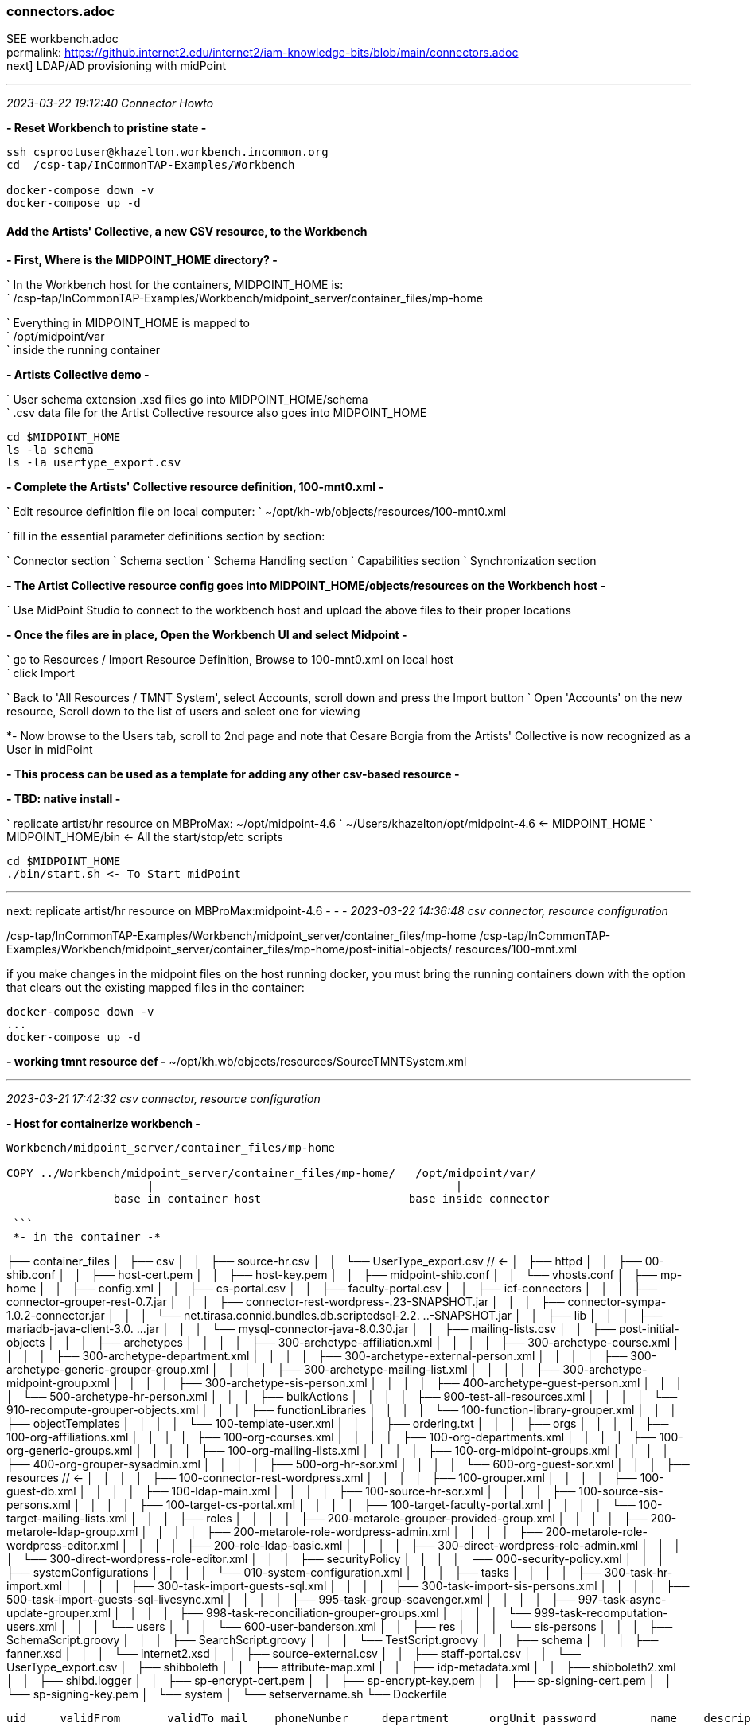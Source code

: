 === connectors.adoc
SEE workbench.adoc +
permalink: https://github.internet2.edu/internet2/iam-knowledge-bits/blob/main/connectors.adoc +
next] LDAP/AD provisioning with midPoint

- - -
_2023-03-22 19:12:40 Connector Howto_

*- Reset Workbench to pristine state -*

```
ssh csprootuser@khazelton.workbench.incommon.org
cd  /csp-tap/InCommonTAP-Examples/Workbench

docker-compose down -v
docker-compose up -d
```

==== Add the Artists' Collective, a new CSV resource, to the Workbench

*- First, Where is the MIDPOINT_HOME directory? -*

` In the Workbench host for the containers, MIDPOINT_HOME is: +
` /csp-tap/InCommonTAP-Examples/Workbench/midpoint_server/container_files/mp-home

` Everything in MIDPOINT_HOME is mapped to +
` /opt/midpoint/var +
` inside the running container


*- Artists Collective demo -*

` User schema extension .xsd files go into MIDPOINT_HOME/schema +
` .csv data file for the Artist Collective resource also goes into MIDPOINT_HOME +

```
cd $MIDPOINT_HOME
ls -la schema
ls -la usertype_export.csv
```

*- Complete the Artists' Collective resource definition, 100-mnt0.xml -*

` Edit resource definition file on local computer: 
` ~/opt/kh-wb/objects/resources/100-mnt0.xml

` fill in the essential parameter definitions section by section:

` Connector section
` Schema section
` Schema Handling section
` Capabilities section
` Synchronization section

*- The Artist Collective resource config goes into MIDPOINT_HOME/objects/resources on the Workbench host -*

` Use MidPoint Studio to connect to the workbench host and upload the above files to their proper locations 

*- Once the files are in place, Open the Workbench UI and select Midpoint -*

` go to Resources / Import Resource Definition, Browse to 100-mnt0.xml on local host +
` click Import +

` Back to 'All Resources / TMNT System', select Accounts, scroll down and press the Import button
` Open 'Accounts' on the new resource, Scroll down to the list of users and select one for viewing

*- Now browse to the Users tab, scroll to 2nd page and note that Cesare Borgia from the Artists' Collective is now recognized as a User in midPoint

*- This process can be used as a template for adding any other csv-based resource -*

*- TBD: native install -*

` replicate artist/hr resource on MBProMax: ~/opt/midpoint-4.6
` ~/Users/khazelton/opt/midpoint-4.6 <- MIDPOINT_HOME 
` MIDPOINT_HOME/bin <- All the start/stop/etc scripts 

```
cd $MIDPOINT_HOME
./bin/start.sh <- To Start midPoint
```
- - -

next: replicate artist/hr resource on MBProMax:midpoint-4.6
- - -
_2023-03-22 14:36:48 csv connector, resource configuration_

/csp-tap/InCommonTAP-Examples/Workbench/midpoint_server/container_files/mp-home
/csp-tap/InCommonTAP-Examples/Workbench/midpoint_server/container_files/mp-home/post-initial-objects/
resources/100-mnt.xml

if you make changes in the midpoint files on the host running docker, you must bring the running containers down with the option that clears out the existing mapped files in the container:

```
docker-compose down -v
...
docker-compose up -d
```
*- working tmnt resource def -*
~/opt/kh.wb/objects/resources/SourceTMNTSystem.xml

- - -
_2023-03-21 17:42:32 csv connector, resource configuration_

*- Host for containerize workbench -*

```
Workbench/midpoint_server/container_files/mp-home

COPY ../Workbench/midpoint_server/container_files/mp-home/   /opt/midpoint/var/
                     |                                             |
                base in container host                      base inside connector

 ```
 *- in the container -*

```

├── container_files
│   ├── csv
│   │   ├── source-hr.csv
│   │   └── UserType_export.csv          //  <-
│   ├── httpd
│   │   ├── 00-shib.conf
│   │   ├── host-cert.pem
│   │   ├── host-key.pem
│   │   ├── midpoint-shib.conf
│   │   └── vhosts.conf
│   ├── mp-home
│   │   ├── config.xml
│   │   ├── cs-portal.csv
│   │   ├── faculty-portal.csv
│   │   ├── icf-connectors
│   │   │   ├── connector-grouper-rest-0.7.jar
│   │   │   ├── connector-rest-wordpress-.23-SNAPSHOT.jar
│   │   │   ├── connector-sympa-1.0.2-connector.jar
│   │   │   └── net.tirasa.connid.bundles.db.scriptedsql-2.2.
..-SNAPSHOT.jar
│   │   ├── lib
│   │   │   ├── mariadb-java-client-3.0.
...jar
│   │   │   └── mysql-connector-java-8.0.30.jar
│   │   ├── mailing-lists.csv
│   │   ├── post-initial-objects
│   │   │   ├── archetypes
│   │   │   │   ├── 300-archetype-affiliation.xml
│   │   │   │   ├── 300-archetype-course.xml
│   │   │   │   ├── 300-archetype-department.xml
│   │   │   │   ├── 300-archetype-external-person.xml
│   │   │   │   ├── 300-archetype-generic-grouper-group.xml
│   │   │   │   ├── 300-archetype-mailing-list.xml
│   │   │   │   ├── 300-archetype-midpoint-group.xml
│   │   │   │   ├── 300-archetype-sis-person.xml
│   │   │   │   ├── 400-archetype-guest-person.xml
│   │   │   │   └── 500-archetype-hr-person.xml
│   │   │   ├── bulkActions
│   │   │   │   ├── 900-test-all-resources.xml
│   │   │   │   └── 910-recompute-grouper-objects.xml
│   │   │   ├── functionLibraries
│   │   │   │   └── 100-function-library-grouper.xml
│   │   │   ├── objectTemplates
│   │   │   │   └── 100-template-user.xml
│   │   │   ├── ordering.txt
│   │   │   ├── orgs
│   │   │   │   ├── 100-org-affiliations.xml
│   │   │   │   ├── 100-org-courses.xml
│   │   │   │   ├── 100-org-departments.xml
│   │   │   │   ├── 100-org-generic-groups.xml
│   │   │   │   ├── 100-org-mailing-lists.xml
│   │   │   │   ├── 100-org-midpoint-groups.xml
│   │   │   │   ├── 400-org-grouper-sysadmin.xml
│   │   │   │   ├── 500-org-hr-sor.xml
│   │   │   │   └── 600-org-guest-sor.xml
│   │   │   ├── resources                              // <-
│   │   │   │   ├── 100-connector-rest-wordpress.xml
│   │   │   │   ├── 100-grouper.xml
│   │   │   │   ├── 100-guest-db.xml
│   │   │   │   ├── 100-ldap-main.xml
│   │   │   │   ├── 100-source-hr-sor.xml
│   │   │   │   ├── 100-source-sis-persons.xml
│   │   │   │   ├── 100-target-cs-portal.xml
│   │   │   │   ├── 100-target-faculty-portal.xml
│   │   │   │   └── 100-target-mailing-lists.xml
│   │   │   ├── roles
│   │   │   │   ├── 200-metarole-grouper-provided-group.xml
│   │   │   │   ├── 200-metarole-ldap-group.xml
│   │   │   │   ├── 200-metarole-role-wordpress-admin.xml
│   │   │   │   ├── 200-metarole-role-wordpress-editor.xml
│   │   │   │   ├── 200-role-ldap-basic.xml
│   │   │   │   ├── 300-direct-wordpress-role-admin.xml
│   │   │   │   └── 300-direct-wordpress-role-editor.xml
│   │   │   ├── securityPolicy
│   │   │   │   └── 000-security-policy.xml
│   │   │   ├── systemConfigurations
│   │   │   │   └── 010-system-configuration.xml
│   │   │   ├── tasks
│   │   │   │   ├── 300-task-hr-import.xml
│   │   │   │   ├── 300-task-import-guests-sql.xml
│   │   │   │   ├── 300-task-import-sis-persons.xml
│   │   │   │   ├── 500-task-import-guests-sql-livesync.xml
│   │   │   │   ├── 995-task-group-scavenger.xml
│   │   │   │   ├── 997-task-async-update-grouper.xml
│   │   │   │   ├── 998-task-reconciliation-grouper-groups.xml
│   │   │   │   └── 999-task-recomputation-users.xml
│   │   │   └── users
│   │   │       └── 600-user-banderson.xml
│   │   ├── res
│   │   │   └── sis-persons
│   │   │       ├── SchemaScript.groovy
│   │   │       ├── SearchScript.groovy
│   │   │       └── TestScript.groovy
│   │   ├── schema
│   │   │   ├── fanner.xsd
│   │   │   └── internet2.xsd
│   │   ├── source-external.csv
│   │   ├── staff-portal.csv
│   │   └── UserType_export.csv
│   ├── shibboleth
│   │   ├── attribute-map.xml
│   │   ├── idp-metadata.xml
│   │   ├── shibboleth2.xml
│   │   ├── shibd.logger
│   │   ├── sp-encrypt-cert.pem
│   │   ├── sp-encrypt-key.pem
│   │   ├── sp-signing-cert.pem
│   │   └── sp-signing-key.pem
│   └── system
│       └── setservername.sh
└── Dockerfile
```

uid	validFrom	validTo	mail	phoneNumber	department	orgUnit	password	name	description	firstname	lastname	fullName	artisticName	empNum

- - -
_2023-02-24 10:00:00 graphana connector to mP discussion with Provision IAM_

- - -
_2023-02-08 11:38:56 database table connector configuration_

*- Use SIWG workbench instance, midPoint Collective, guest resource, dbTable connector for a full working example -*

demo in browser:

` resource, guest db, configuration in UI, in XML +
` import task, operation statistics

.

- - -
_2023-02-08 11:37:46 references and links_

https://docs.evolveum.com/connectors/connectors/org.identityconnectors.databasetable.DatabaseTableConnector/ +
https://docs.evolveum.com/connectors/resources/databasetable/ +
https://docs.evolveum.com/midpoint/reference/resources/connector-setup/ +

https://evolveum.com/blog/ +

- - -
_2022-09-19 13:08 chad redman developing SCIM 2 server_

part of the Grouper roadmap for 2.7 is to rewrite the SCIM server. The current implementation uses a 3rd party library written for J2EE, which is why Grouper runs under TomEE and not regular Tomcat. There are a few options for replacement libraries, so this should be a reachable goal.

If the Grouper SCIM server is rewritten, the endpoints should not change significantly, but the object data is likely to change. The current service expresses objects in ways that differ from the published SCIM RFC's [1][2], and a different solution would adhere more closely to the standards. An example of some ways SCIM in Grouper is non-standard and would change:

- extensions are wrapped in an "extensions" node (includes group name or subject id, so essential fields)

- userName is not present in user objects and is required

- unknown attribute baseUrn

- inconsistent use of group and subject ids vs. uuids

- /Schemas endpoint is broken (infinite loop that eventually aborts)

- no PATCH or BulkRequest support

Changes would impact integrations already in production, so the Grouper team is looking to hear from current users of the SCIM server.

Starting a conversation with the current users, as well as users holding back because of current limitations, would also be a good opportunity to make improvements to the system. BulkRequest isn't supported, so large change sets are inefficient. PATCH operations are not currently supported, which means memberships can't be managed through the group object. Instead, multiple calls potentially need to be made to look up uuids for the group, subject, and membership. That illustrates how cumbersome it is to work with uuids for groups and subjects in general, and maybe there is some opportunity to switch to more friendly subject ids and group names as resource keys.

So, if you are using the SCIM service in Grouper, or want to use a more standard version, please comment or let the Grouper team know, so that the needs can be better known.

- - -
_2022-09-14 17:37 schema mapping, csv connector template_

- - -
_2022-05-19 09:43 utility for prompted user input in CLI scripts (for use in soliciting configuration items and choices)_

https://github.com/SBoudrias/Inquirer.js
 <- +
https://github.com/mokkabonna/inquirer-autocomplete-prompt
 <- +

- - -
_2022-05-15 17:10 continue work on csv connector_

TBD: SoR person to mP user schema mapping utility

Next resource definition: develop, test, document  SIS resource creation using the 100-student csv sample from BennO's mock data sets
/Users/khazelton/opt/non.adoc/sis.csv

sorid
GivenName
MiddleInitial
Surname
Birthday
EmailAddress
TelephoneCountryCode
TelephoneNumber
NationalID
Occupation
Company



- - -
_2022-05-13 05:50 continue work on csv connector_

working example:
/Users/khazelton/opt/non.adoc/source-hr.csv

- - -

https://github.com/Evolveum/midpoint-samples/blob/master/samples/evolveum/object-template-user.xml
 <- user template +

A user template may be applied globally by including the following snippet in xref:/midpoint/reference/concepts/system-configuration-object/just after the "logging" element:

```
 <defaultUserTemplateRef oid="10000000-0000-0000-0000-000000000222"/>
```

System configuration xml; after logging element:
```
 <defaultObjectPolicyConfiguration id="101">
    <type>UserType</type>
    <objectTemplateRef xmlns:tns="http://midpoint.evolveum.com/xml/ns/public/common/common-3" oid="8098b124-c20c-4965-8adf-e528abedf7a4" relation="org:default" type="tns:ObjectTemplateType"/>
 </defaultObjectPolicyConfiguration>
```

That template ref, oid="8098b124-c20c-4965-8adf-e528abedf7a4", points to ../objects/objectTemplates/UserTemplate.xml which assigns the unique name and uid

```
uid,firstname,lastname,department,mail,validFrom,validTo
E600001,John R,Smith,HR_SOR,xjsmith@example.com,2018-01-01,9999-12-31
E600002,Alice,Anderson,HR_SOR,xaanderson@example.com,2016-03-15,9999-12-31
E600003,Ellen,Johnson,HR_SOR,xejohnson@example.com,2019-10-01,2019-12-31
E600004,Ron,Vasquez,HR_SOR,xrvasquez@example.com,2019-01-01,2019-10-31
```
csv resource def template: ../non.adoc/extCsvResourceA.xml

Resource on Aktis: 'HR SOR Source'

next task develop, test, document SIS resource creation from 100-student sample from BennO's mock data sets
/Users/khazelton/opt/non.adoc/sis.csv

- - -
_2022-05-12 15:59 continue work on csv connector_

$MIDPOINT_HOME:

in the workbench repo:     ../Workbench/midpoint_server/container_files/mp-home
in the running comtainer:  /opt/midpoint/var

schema extension xsd's go in $MIDPOINT_HOME/schema

~/opt/InCommonTAP-Examples-current/Workbench/midpoint_server/container_files/mp-home$

```
tree . -L 2
.
├── config.xml
├── cs-portal.csv
├── faculty-portal.csv
├── icf-connectors
│   ├── connector-grouper-rest-0.7.jar
│   ├── connector-rest-wordpress-.23-SNAPSHOT.jar
│   ├── connector-sympa-1.0.2-connector.jar
│   └── net.tirasa.connid.bundles.db.scriptedsql-2.2.
..-SNAPSHOT.jar
├── mailing-lists.csv
├── post-initial-objects
│   ├── archetypes
│   ├── bulkActions
│   ├── functionLibraries
│   ├── objectTemplates
│   ├── ordering.txt
│   ├── orgs
│   ├── resources
│   ├── roles
│   ├── securityPolicy
│   ├── systemConfigurations
│   ├── tasks
│   └── users
├── res
│   └── sis-persons
├── schema
│   └── internet2.xsd  <-  example schema extension file   ────────────────────────────────
├── source-external.csv
└── staff-portal.csv
```

internet2.xsd user schema extension defines identifiers for each System of Record: HR_ID, SIS_ID, GUEST_ID, UserID

] Define 2 attributes SOR_ID and user_ID; each user record should have values for both attributes
  Avoids having to extend the schema every time a new SoR is integrated.

- - -
_2022-04-28 19:42 how-to outline_

0) A CSV file with attribute names on the 1st line
1) Bash script that collects info from users and uses that info to populate a fresh instance of a CSV resource definition file template


-) map from attr1 to uid
-) map from attr2 to givenName
-) ...

upload and execute resource definition

- - -
_2022-04-27 18:44 CSV connector how-to_

*from csv file to generated resource def file to import of source into midPoint*

https://www.evolveum.com/downloads/midpoint/4.1/midpoint-4.1-schemadoc/http---midpoint-evolveum-com-xml-ns-public-common-common-3/object/UserType.html

userAttr.ods <- midPoint User Attribute Priority Categorization +

==== CSV Connector Work Plan

CSV Resource Definition Steps

Document schema of csv file (see userCsvSchemaMap.ods/sisSor.csv)

Arrange for periodic publishing of the latest data to a location midpoint processes can reach (scp, sftp,...)
Dump into a db table for validation rules (

The heavy task:  Compile a table that shows which source attributes map to which midPoint User attributes (for all connectors, not just csv) (See userCsvSchemaMap.ods/csv resource schema handling)

Extend the schema extension file (internet2.xsd in the Workbench) to include attributes that don’t have an appropriate match in the midPoint User Type.

The full current midPoint schema for “User”. We have learned that “truth is in the schema docs”:
https://www.evolveum.com/downloads/midpoint/4.1/midpoint-4.1-schemadoc/ (midPoint Schema Doc home page)

Then click http://midpoint.evolveum.com/xml/ns/public/common/common-3

Then click “UserType”

Starting from a template xml file (TBD), map the information from the schema document into the matching XML elements in the sections on <connectorRef/>, <connectorConfiguration/>, <schema/>, <schemaHandling>, and <synchronization/> (See sisSorResourceDef.xml)

Next step is to debug Resource Tasks +
Import (and Reconcile) +
Recompute

TBD +
Build and test  Synchronization Task +
Live sync: Work with Ethan

- - -
_2022-05-13 05:48 references and links_

https://github.com/Evolveum/midpoint-samples
 <- +
https://github.com/Evolveum/midpoint-samples/tree/master/samples/contrib/bshp
 <- Jason Everling, Bishop examples +

- - -
_2022-04-05 13:59 csv connector how-to_

[source,xml]
<?xml version="1.0" encoding="UTF-8"?>
<!--
  ~ Copyright (c) 2010-2017 Evolveum
  ~
  ~ Licensed under the Apache License, Version 2.0 (the "License");
  ~ you may not use this file except in compliance with the License.
  ~ You may obtain a copy of the License at
  ~
  ~     http://www.apache.org/licenses/LICENSE-2.0
  ~
  ~ Unless required by applicable law or agreed to in writing, software
  ~ distributed under the License is distributed on an "AS IS" BASIS,
  ~ WITHOUT WARRANTIES OR CONDITIONS OF ANY KIND, either express or implied.
  ~ See the License for the specific language governing permissions and
  ~ limitations under the License.
  -->

<resource oid="ef2bc95b-76e0-59e2-86d6-9999cccccccc"
          xmlns="http://midpoint.evolveum.com/xml/ns/public/common/common-3"
          xmlns:c="http://midpoint.evolveum.com/xml/ns/public/common/common-3"
          xmlns:q="http://prism.evolveum.com/xml/ns/public/query-3"
          xmlns:xsi="http://www.w3.org/2001/XMLSchema-instance"
          xmlns:ri="http://midpoint.evolveum.com/xml/ns/public/resource/instance-3"
          xmlns:icfc="http://midpoint.evolveum.com/xml/ns/public/connector/icf-1/connector-schema-3"
          xmlns:cap="http://midpoint.evolveum.com/xml/ns/public/resource/capabilities-3">

    <name>Test CSV: username</name>

    <description>Simple CSV resource that is using single identifier (username)</description>

    <connectorRef type="ConnectorType">
        <filter>
            <q:equal>
                <q:path>c:connectorType</q:path>
                <q:value>com.evolveum.polygon.connector.csv.CsvConnector</q:value>
            </q:equal>
        </filter>
    </connectorRef>

    <connectorConfiguration xmlns:icfi="http://midpoint.evolveum.com/xml/ns/public/connector/icf-1/bundle/com.evolveum.polygon.connector-csv/com.evolveum.polygon.connector.csv.CsvConnector">

        <icfc:configurationProperties>
            <icfi:filePath>/opt/midpoint/var/midpoint-username.csv</icfi:filePath>
            <icfi:encoding>utf-8</icfi:encoding>
            <icfi:fieldDelimiter>,</icfi:fieldDelimiter>
            <icfi:multivalueDelimiter>;</icfi:multivalueDelimiter>
            <icfi:uniqueAttribute>username</icfi:uniqueAttribute>
            <icfi:passwordAttribute>password</icfi:passwordAttribute>
        </icfc:configurationProperties>

    </connectorConfiguration>

    <!-- Schema is empty. Schema should be generated by provisioning on the first use of this resource. -->

    <schemaHandling>

        <objectType>
            <displayName>Default Account</displayName>
            <default>true</default>
            <objectClass>ri:AccountObjectClass</objectClass>

            <attribute>
                <ref>ri:username</ref>
                <outbound>
                    <source>
                        <path>$user/name</path>
                    </source>
                </outbound>
            </attribute>
            <attribute>
                <ref>ri:firstname</ref>
                <outbound>
                    <source>
                        <path>$user/givenName</path>
                    </source>
                </outbound>
            </attribute>
            <attribute>
                <ref>ri:lastname</ref>
                <outbound>
                    <source>
                        <path>$user/familyName</path>
                    </source>
                </outbound>
            </attribute>

            <activation>
                <administrativeStatus>
                    <outbound />
                </administrativeStatus>
            </activation>

            <credentials>
                <password>
                    <outbound />
                </password>
            </credentials>

        </objectType>
    </schemaHandling>

    <capabilities>
        <configured>
            <cap:activation>
                <cap:status>
                    <cap:attribute>ri:disabled</cap:attribute>
                    <cap:enableValue>false</cap:enableValue>
                    <cap:disableValue>true</cap:disableValue>
                </cap:status>
            </cap:activation>
        </configured>
    </capabilities>

    <synchronization>
        <objectSynchronization>
            <objectClass>AccountObjectClass</objectClass>
            <kind>account</kind>
            <intent>Default</intent>
            <focusType>c:UserType</focusType>
            <enabled>true</enabled>
            <reconcile>false</reconcile>
        </objectSynchronization>
    </synchronization>

</resource>


==== building a csv connector for sis source drawn from BennOs 500k sample user files

```
~/opt/InCommonTAP-Examples-current/Workbench/midpoint_server/container_files/mp-home/res/sis-persons
total 24
drwxr-xr-x 2 kh kh 4096 Jan 31 17:54 .
drwxr-xr-x 3 kh kh 4096 Jan 31 17:54 ..
-rw-r--r-- 1 kh kh 2531 Jan 31 17:54 SchemaScript.groovy
-rw-r--r-- 1 kh kh 5379 Jan 31 17:54 SearchScript.groovy
-rw-r--r-- 1 kh kh 1372 Jan 31 17:54 TestScript.groovy
```
end up in the midpoint server container:

```
ls -la /opt/midpoint/var/res/sis-persons
total 24
drwxr-xr-x 2 root root 4096 Feb 17 14:32 .
drwxr-xr-x 3 root root 4096 Feb 17 14:32 ..
-rw-r--r-- 1 root root 2531 Jan 31 17:54 SchemaScript.groovy
-rw-r--r-- 1 root root 5379 Jan 31 17:54 SearchScript.groovy
-rw-r--r-- 1 root root 1372 Jan 31 17:54 TestScript.groovy
```
- - -
_2021-07-31 09:31 grouper connector enhancements_

https://docs.google.com/document/d/1-NxAlgFHaA30j0PZEqP98qq9ScY-A93fDGIDdYokJWc/edit
 <- requirements +

- - -
_2020-06-11 21:36 db table connector how-to slide deck_

~/Documents/dbTableConnConfig.odp

- - -
_2020-05-06 09:27 Jason Everling midPoint samples_

https://github.com/JasonEverling/midpoint-samples/tree/master/samples/contrib/bshp +
https://github.com/JasonEverling/midpoint-samples

- - -
_2020-05-06 09:22 handling LDAP object classes in connector config_

https://lists.evolveum.com/pipermail/midpoint/2017-December/004269.html <- Jason Everling on course group config +

- - -
_2020-05-05 09:40 ConnID 2.0 delayed at least to end of year_

NOTE: Evolveum and Apache Syncope are the big contributors

- - -
_2020-02-12 09:29 LDAP Connector Config How-to_

https://wiki.evolveum.com/display/midPoint/LDAP+Connector

 I’d like to start drafting a how-to guide to configuration of the ConnID LDAP connector. Do you have time to help with that? I imagine mainly I’d draft a section and then go over it with you to correct and/or add detail.

 If so, I’ll try to bring a couple paragraphs to the SI meeting and we could review on the call

- - -
_2020-02-03 19:30 ConnID Futures discussion_

ConnId 2.0.0

This page contains a notes regarding our current thinking about ConnId 2.

ConnId 2 should be a “next generation” of ConnId platform. It should support operations and use-cases that are not possible with ConnId 1 - and it is not feasible to implement them and keep connector compatibility at the same time. Therefore ConnId 2 can break the compatibility (in a reasonable way, see below).
Evolution

ConnId2 should be an evolution of ConnId1. We are not all the rewriting the code.

Rewrite would be attractive. We can get rid of CDDL, we can clean up a lot of things, modernize from the ground up. But that would be a huge task. We do not have human resources (and funding) to do that.

Therefore we rather go for evolution. Rough plan:

    Analyse and design. Prepare the list of all incompatible changes that we need to do in ConnId2.

    Modify the interfaces by applying all the incompatible changes. Modify the implementation as well (if possible). Do not add new functionality yet. Just change the interfaces in such a way that any changes that follows can be made in a compatible manner.

    Stabilize the functionality.

    Release ConnId 2.0.0.

    Add more functionality. In small steps. With compatible interface changes.

    Goto step 5.

Schema

There are two issues here.
Complex attributes

We want to support complex attributes. E.g. attribute foo contains a map with keys bar1 and bar2, string values, int values and so on.

We have two options:

    Adopt some kind of schema language (JSON schema, XSD, …)

    Extend current schema capabilities of ConnId (e.g. AttributeInfo class)

Use of schema language is quite attractive. But there are potential obstacles. Which language we would use? Can we implement all the features of that language? Schema languages are usually tightly bound to representation format, e.g. JSON schema is bound to JSON. But our data are not JSON, they are Java primitive types spiced with collections. Will JSON schema fit? What features of JSON schema we won’t be able to support? If we can support only a fraction of JSON schema capabilities, we might end up looking like a mouse in a elephant’s skin.

It looks like extending current ConnId schema seems to be much easier. This will naturally limit the capabilities to the set that we need. This will also mean that porting of ConnId1 connectors should be easy. In fact, pretty much the same schema code could be used and only some minor adjustments should be needed.

Therefore the decision for now is to extend native ConnId schema. But that decision may change if we run into unforeseen difficulties.

Attribute values should be easy to do. We will just use Map/List and primitive data types.
Identifiers

We want cleaner handling of identifiers, especially better handling of __NAME__ and __UID__ atttibutes.

Firstly __NAME__ and __UID__ usually stand for some native attributes, such as DN and entryUUID. Masking those as __NAME__ and __UID__ makes troubleshooting difficult. We want to use native names instead.

Secondly, there are resources that only have one of the (e.g. only have mutable username). There are resources that have both, but __NAME__ is not unique. And so on.

Thirdly, there are resources that will benefit if both identifiers are passed to operations. Such as AD resource in case of AD forests. In that case GUID (__UID__) is primary identifier. But GUID is not reveal the server where an object is stored. Passing both GUID and DN can make operations much more efficient.

The decision for ConnId2 is to make the use of __NAME__ and __UID__ optional. They will still be there, they may even be present in the schema by default, but they will no longer be required.

The schema will have new capability to define identifiers. E.g. The AttributeInfo class for the dn attribute may specify that this is a secondary identifier.

Operations should be modified to allow passign more than one identifier. E.g. the Uid parameter in the methods should be replaced with something like Identification that will be a container for identifiers. Or there may be additional parameters for operation. Specific implementation is still TBD.
Remote Connector Servers

Connector servers are currently quite under-maintained. What we will do about that?

    Keep Java connector server. This one is quite useful. But try to modernize it. Try to improve logging, error handling, packaging, etc.

    Drop .NET connector server and all other .NET parts. We do not really need them and we do not have the manpower to maintain them. Deprecate .NET support in ConnId1, remove it completely in ConnId2.

API/SPI Operations

There is a need for some updates:

    Create GetApiOp and GetOp. Hence split search and get operations.

    Introduce CountApiOp and CountOp. Useful for GUI.

    We have too many update operations. Let’s reduce that to just one set. That might be updateDelta operation.

Result Handlers

Nobody loves result handlers. We do not need them.

Deprecate them in ConnId1, remove them in ConnId2.
Asynchronous Operations

This is a difficult problem. So far we have the questions only:

    How to support operations that do not return immediately?

        E.g. operations that implement "manual provisioning"?

    Should it be integral part of operations? e.g. operation that started as sync can end up as async?

    Should this be based on polling? Donating thread to connector? Shared queue?

    What about REST service endpoints and message queues?

We need to get back to drawing board and think about it. Let’s discuss that later (approx. summer 2020?)
Misc

Misc improvements:

    Clarify definition of runAsUser, maybe rework the parameters to properly use identifiers

    Improve the documentation

Testing

How the testing framework really works? We have some idea, but nobody has a complete knowledge. The testing should probably be improved as we plan to do more changes now.

How to include connector server in the tests?

This has to be discussed later.
Low Priority (out of scope)

Those things are out of scope. We will not handle those in our initial attempts to create ConnId2. Of course, them may be added later during ConnId2 lifetime.

    Capabilities

    Versioning

    Error handling

    Synchronization improvements

    Service accounts

    Transactions

    Entitlements

Compatibility and Migration

ConnId2 will not be compatible with ConnId1. We are deliberately dropping compatibility to avoid accumulating more technical debt.

However, we still need two things:

    Reasonable way to port ConnId1 connectors to ConnId2 framework. The porting must not require a complete rewrite of the connector. The porting should be a matter of a couple of text replace operations, some minor adjustments and so on. Really old connectors may need some of their methods reworked. But overall, we want to keep porting overhead quite small, mostly a matter of few mandays or work.

    We absolutely need a way how to run ConnId1 and ConnId2 connectors together. ConnId1 connectors will be there for a very long time. Even though ConnId1 will not evolve any more, we should be able to run those legacy connectors.
    There a simple and elegant solution: change the package name of ConnId2 framework. We can use connid.net. Therefore the ConnId1 and ConnId2 platforms should be independent from Java runtime point of view.

Plan

There is no specific plan yet. There is no commitment yet. We are just exploring possibilities. We are making sure that we are aiming for the same goal, that we can agree on the approach and that our development efforts will converge.

So far, nobody is making any specific commitment about dates/resources and nobody is expecting any commitment.
Origin

This text originated from on-line discussion (call) in February 2020.

See connid-dev mailing list archives.

- - -
_2020-02-03 19:32 references and links_

https://evolveum.com/blog/
  <- +

